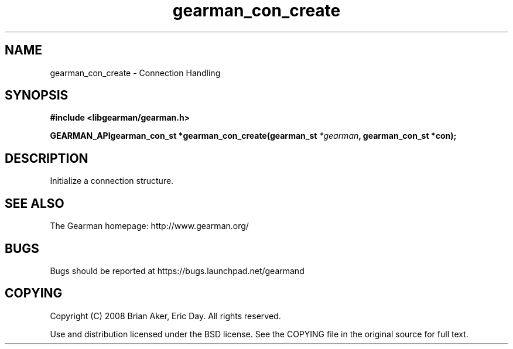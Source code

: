 .TH gearman_con_create 3 2009-07-02 "Gearman" "Gearman"
.SH NAME
gearman_con_create \- Connection Handling
.SH SYNOPSIS
.B #include <libgearman/gearman.h>
.sp
.BI "GEARMAN_APIgearman_con_st *gearman_con_create(gearman_st " *gearman ", gearman_con_st *con);"
.SH DESCRIPTION
Initialize a connection structure.
.SH "SEE ALSO"
The Gearman homepage: http://www.gearman.org/
.SH BUGS
Bugs should be reported at https://bugs.launchpad.net/gearmand
.SH COPYING
Copyright (C) 2008 Brian Aker, Eric Day. All rights reserved.

Use and distribution licensed under the BSD license. See the COPYING file in the original source for full text.
